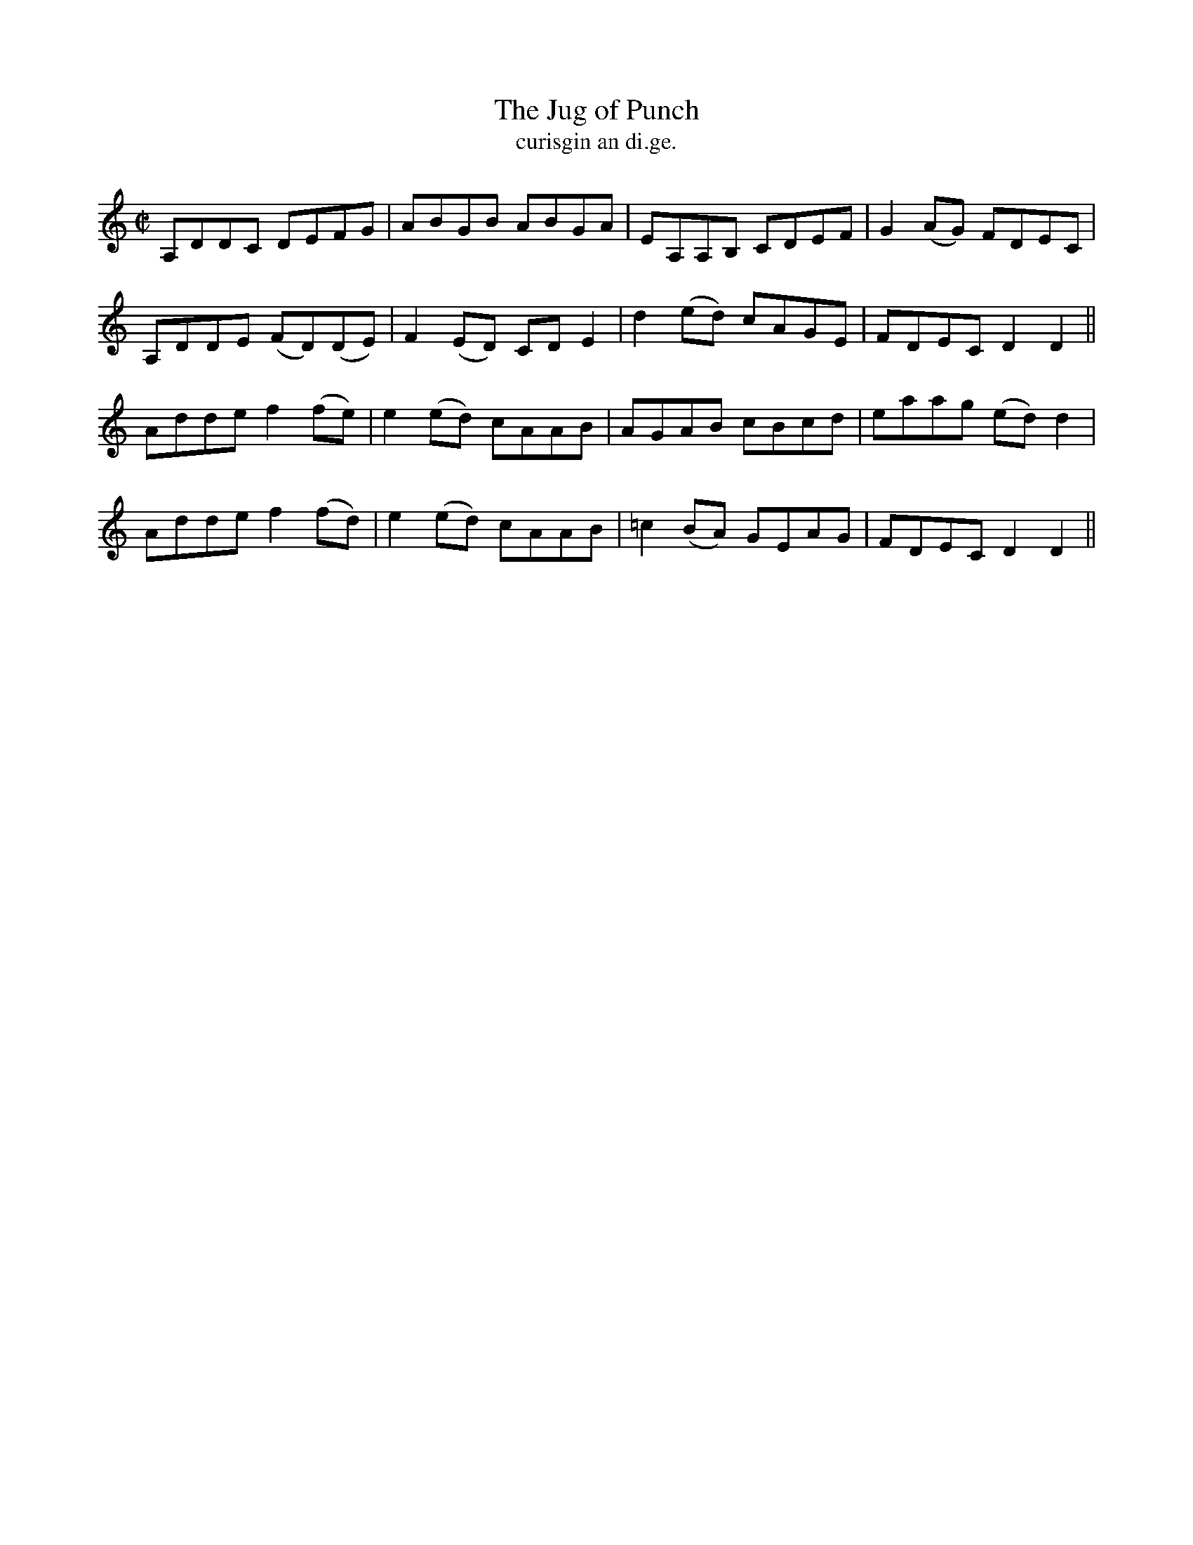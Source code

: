 X:1542
T:Jug of Punch, The
R:reel
N:"collected from Carey"
B:"O'Neill's Dance Music of Ireland, 1542"
T: curisgin an di.ge.
M:C|
L:1/8
K:DDor
A,DDC DEFG|ABGB ABGA|EA,A,B, CDEF|G2 (AG) FDEC|
A,DDE (FD)(DE)|F2 (ED) CD E2|d2 (ed) cAGE|FDEC D2 D2||
Adde f2(fe)|e2 (ed) cAAB|AGAB cBcd|eaag (ed) d2|
Adde f2(fd)|e2 (ed) cAAB|=c2 (BA) GEAG|FDEC D2 D2||
